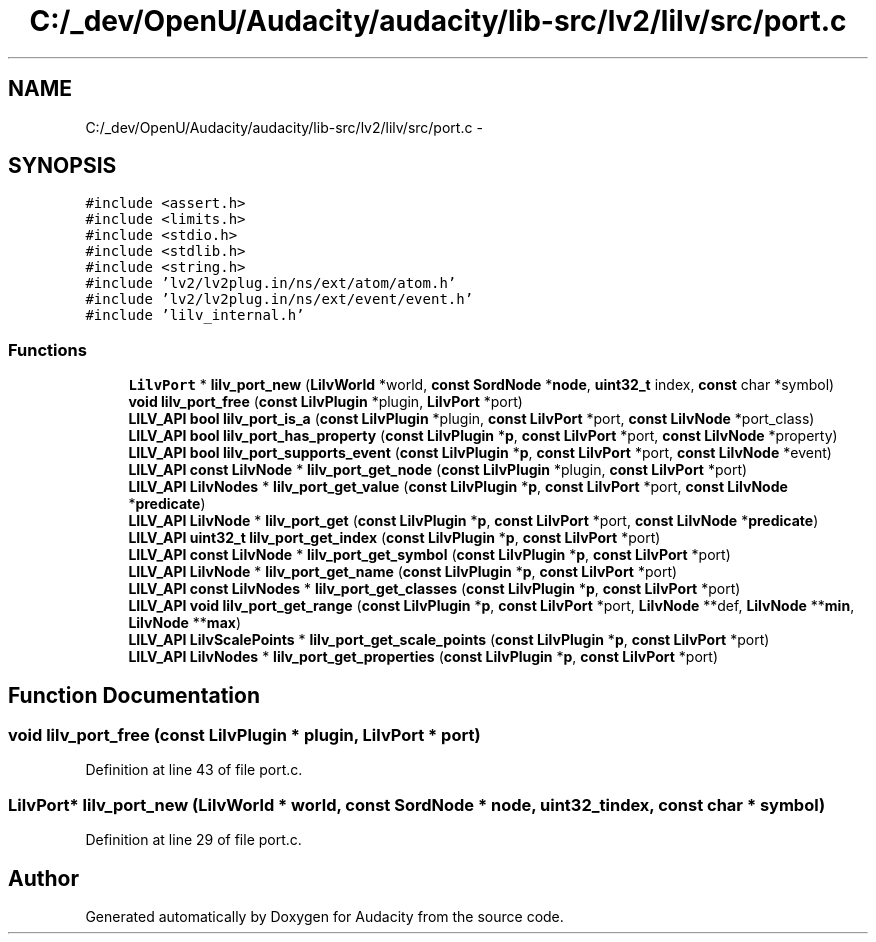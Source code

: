 .TH "C:/_dev/OpenU/Audacity/audacity/lib-src/lv2/lilv/src/port.c" 3 "Thu Apr 28 2016" "Audacity" \" -*- nroff -*-
.ad l
.nh
.SH NAME
C:/_dev/OpenU/Audacity/audacity/lib-src/lv2/lilv/src/port.c \- 
.SH SYNOPSIS
.br
.PP
\fC#include <assert\&.h>\fP
.br
\fC#include <limits\&.h>\fP
.br
\fC#include <stdio\&.h>\fP
.br
\fC#include <stdlib\&.h>\fP
.br
\fC#include <string\&.h>\fP
.br
\fC#include 'lv2/lv2plug\&.in/ns/ext/atom/atom\&.h'\fP
.br
\fC#include 'lv2/lv2plug\&.in/ns/ext/event/event\&.h'\fP
.br
\fC#include 'lilv_internal\&.h'\fP
.br

.SS "Functions"

.in +1c
.ti -1c
.RI "\fBLilvPort\fP * \fBlilv_port_new\fP (\fBLilvWorld\fP *world, \fBconst\fP \fBSordNode\fP *\fBnode\fP, \fBuint32_t\fP index, \fBconst\fP char *symbol)"
.br
.ti -1c
.RI "\fBvoid\fP \fBlilv_port_free\fP (\fBconst\fP \fBLilvPlugin\fP *plugin, \fBLilvPort\fP *port)"
.br
.ti -1c
.RI "\fBLILV_API\fP \fBbool\fP \fBlilv_port_is_a\fP (\fBconst\fP \fBLilvPlugin\fP *plugin, \fBconst\fP \fBLilvPort\fP *port, \fBconst\fP \fBLilvNode\fP *port_class)"
.br
.ti -1c
.RI "\fBLILV_API\fP \fBbool\fP \fBlilv_port_has_property\fP (\fBconst\fP \fBLilvPlugin\fP *\fBp\fP, \fBconst\fP \fBLilvPort\fP *port, \fBconst\fP \fBLilvNode\fP *property)"
.br
.ti -1c
.RI "\fBLILV_API\fP \fBbool\fP \fBlilv_port_supports_event\fP (\fBconst\fP \fBLilvPlugin\fP *\fBp\fP, \fBconst\fP \fBLilvPort\fP *port, \fBconst\fP \fBLilvNode\fP *event)"
.br
.ti -1c
.RI "\fBLILV_API\fP \fBconst\fP \fBLilvNode\fP * \fBlilv_port_get_node\fP (\fBconst\fP \fBLilvPlugin\fP *plugin, \fBconst\fP \fBLilvPort\fP *port)"
.br
.ti -1c
.RI "\fBLILV_API\fP \fBLilvNodes\fP * \fBlilv_port_get_value\fP (\fBconst\fP \fBLilvPlugin\fP *\fBp\fP, \fBconst\fP \fBLilvPort\fP *port, \fBconst\fP \fBLilvNode\fP *\fBpredicate\fP)"
.br
.ti -1c
.RI "\fBLILV_API\fP \fBLilvNode\fP * \fBlilv_port_get\fP (\fBconst\fP \fBLilvPlugin\fP *\fBp\fP, \fBconst\fP \fBLilvPort\fP *port, \fBconst\fP \fBLilvNode\fP *\fBpredicate\fP)"
.br
.ti -1c
.RI "\fBLILV_API\fP \fBuint32_t\fP \fBlilv_port_get_index\fP (\fBconst\fP \fBLilvPlugin\fP *\fBp\fP, \fBconst\fP \fBLilvPort\fP *port)"
.br
.ti -1c
.RI "\fBLILV_API\fP \fBconst\fP \fBLilvNode\fP * \fBlilv_port_get_symbol\fP (\fBconst\fP \fBLilvPlugin\fP *\fBp\fP, \fBconst\fP \fBLilvPort\fP *port)"
.br
.ti -1c
.RI "\fBLILV_API\fP \fBLilvNode\fP * \fBlilv_port_get_name\fP (\fBconst\fP \fBLilvPlugin\fP *\fBp\fP, \fBconst\fP \fBLilvPort\fP *port)"
.br
.ti -1c
.RI "\fBLILV_API\fP \fBconst\fP \fBLilvNodes\fP * \fBlilv_port_get_classes\fP (\fBconst\fP \fBLilvPlugin\fP *\fBp\fP, \fBconst\fP \fBLilvPort\fP *port)"
.br
.ti -1c
.RI "\fBLILV_API\fP \fBvoid\fP \fBlilv_port_get_range\fP (\fBconst\fP \fBLilvPlugin\fP *\fBp\fP, \fBconst\fP \fBLilvPort\fP *port, \fBLilvNode\fP **def, \fBLilvNode\fP **\fBmin\fP, \fBLilvNode\fP **\fBmax\fP)"
.br
.ti -1c
.RI "\fBLILV_API\fP \fBLilvScalePoints\fP * \fBlilv_port_get_scale_points\fP (\fBconst\fP \fBLilvPlugin\fP *\fBp\fP, \fBconst\fP \fBLilvPort\fP *port)"
.br
.ti -1c
.RI "\fBLILV_API\fP \fBLilvNodes\fP * \fBlilv_port_get_properties\fP (\fBconst\fP \fBLilvPlugin\fP *\fBp\fP, \fBconst\fP \fBLilvPort\fP *port)"
.br
.in -1c
.SH "Function Documentation"
.PP 
.SS "\fBvoid\fP lilv_port_free (\fBconst\fP \fBLilvPlugin\fP * plugin, \fBLilvPort\fP * port)"

.PP
Definition at line 43 of file port\&.c\&.
.SS "\fBLilvPort\fP* lilv_port_new (\fBLilvWorld\fP * world, \fBconst\fP \fBSordNode\fP * node, \fBuint32_t\fP index, \fBconst\fP char * symbol)"

.PP
Definition at line 29 of file port\&.c\&.
.SH "Author"
.PP 
Generated automatically by Doxygen for Audacity from the source code\&.
